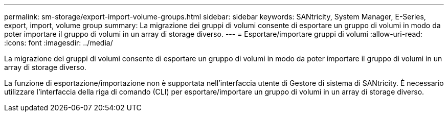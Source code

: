 ---
permalink: sm-storage/export-import-volume-groups.html 
sidebar: sidebar 
keywords: SANtricity, System Manager, E-Series, export, import, volume group 
summary: La migrazione dei gruppi di volumi consente di esportare un gruppo di volumi in modo da poter importare il gruppo di volumi in un array di storage diverso. 
---
= Esportare/importare gruppi di volumi
:allow-uri-read: 
:icons: font
:imagesdir: ../media/


[role="lead"]
La migrazione dei gruppi di volumi consente di esportare un gruppo di volumi in modo da poter importare il gruppo di volumi in un array di storage diverso.

La funzione di esportazione/importazione non è supportata nell'interfaccia utente di Gestore di sistema di SANtricity. È necessario utilizzare l'interfaccia della riga di comando (CLI) per esportare/importare un gruppo di volumi in un array di storage diverso.
